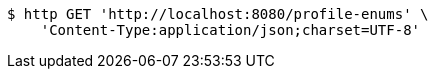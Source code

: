 [source,bash]
----
$ http GET 'http://localhost:8080/profile-enums' \
    'Content-Type:application/json;charset=UTF-8'
----